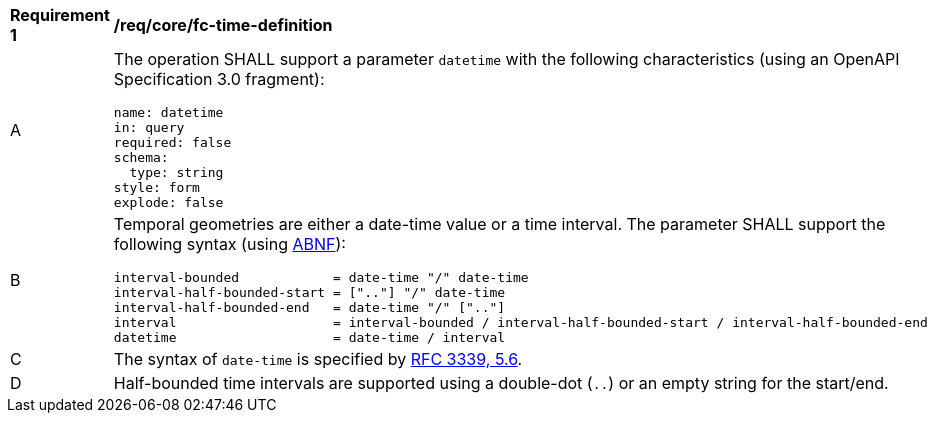 [[req_core_fc-time-definition]]
[width="90%",cols="2,6a"]
|===
^|*Requirement {counter:req-id}* |*/req/core/fc-time-definition*
^|A |The operation SHALL support a parameter `datetime` with the following characteristics (using an OpenAPI Specification 3.0 fragment):

[source,YAML]
----
name: datetime
in: query
required: false
schema:
  type: string
style: form
explode: false
----
^|B |Temporal geometries are either a date-time value or a time interval. The parameter SHALL support the following syntax (using link:https://www.rfc-editor.org/rfc/rfc2234.html[ABNF]):

```
interval-bounded            = date-time "/" date-time
interval-half-bounded-start = [".."] "/" date-time
interval-half-bounded-end   = date-time "/" [".."]
interval                    = interval-bounded / interval-half-bounded-start / interval-half-bounded-end
datetime                    = date-time / interval
```
^|C |The syntax of `date-time` is specified by link:https://www.rfc-editor.org/rfc/rfc3339.html#section-5.6[RFC 3339, 5.6].
^|D |Half-bounded time intervals are supported using a double-dot (`..`) or an empty string for the start/end.
|===
